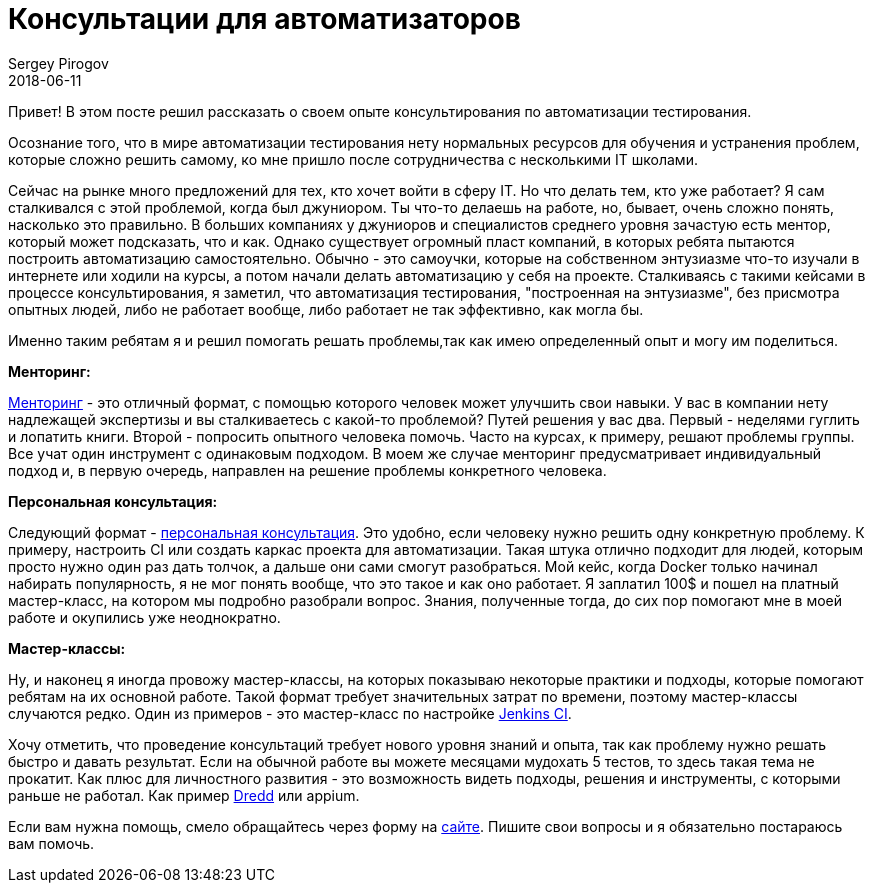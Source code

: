 = Консультации для автоматизаторов
Sergey Pirogov
2018-06-11
:jbake-type: post
:jbake-tags: Обучение
:jbake-summary: Про консультации

Привет! В этом посте решил рассказать о своем опыте консультирования по автоматизации тестирования.

Осознание того, что в  мире автоматизации тестирования нету нормальных ресурсов для обучения
и устранения проблем, которые сложно решить самому, ко мне пришло после сотрудничества с несколькими IT школами.

Сейчас на рынке много предложений для тех, кто хочет войти в сферу IT. Но что делать тем, кто уже работает?
Я сам сталкивался с этой проблемой, когда был джуниором. Ты что-то делаешь на работе, но, бывает, очень сложно понять,
насколько это правильно. В больших компаниях у джуниоров и специалистов среднего уровня зачастую есть
ментор, который может подсказать, что и как. Однако существует огромный пласт компаний, в которых ребята пытаются построить автоматизацию самостоятельно.
Обычно - это самоучки, которые на собственном энтузиазме что-то изучали в интернете или ходили на курсы, а потом начали делать автоматизацию у себя на проекте.
Сталкиваясь с такими кейсами в процессе консультирования, я заметил, что автоматизация тестирования, "построенная на энтузиазме",
без присмотра опытных людей, либо не работает вообще, либо работает не так эффективно, как могла бы.

Именно таким ребятам я и решил помогать решать проблемы,так как имею определенный опыт и могу им поделиться.

*Менторинг:*

https://spirogov.github.io/%D0%BE%D0%B1%D1%83%D1%87%D0%B5%D0%BD%D0%B8%D0%B5/2018/06/08/mentor.html[Менторинг] - это отличный формат, с помощью которого человек может улучшить свои навыки.
У вас в компании нету надлежащей экспертизы и вы сталкиваетесь с какой-то проблемой? Путей решения у вас два.
Первый - неделями гуглить и лопатить книги. Второй - попросить опытного человека помочь.
Часто на курсах, к примеру, решают проблемы группы. Все учат один инструмент с одинаковым подходом. В моем же случае
менторинг предусматривает индивидуальный подход и, в первую очередь, направлен на решение проблемы конкретного человека.

*Персональная консультация:*

Следующий формат - https://spirogov.github.io/%D0%BE%D0%B1%D1%83%D1%87%D0%B5%D0%BD%D0%B8%D0%B5/2016/06/08/consulting.html[персональная консультация].
Это удобно, если человеку нужно решить одну конкретную проблему.
К примеру, настроить CI или создать каркас проекта для автоматизации. Такая штука отлично подходит для людей,
которым просто нужно один раз дать толчок, а дальше они сами смогут разобраться. Мой кейс, когда Docker
только начинал набирать популярность, я не мог понять вообще, что это такое и как оно работает. Я заплатил 100$ и пошел на платный
мастер-класс, на котором мы подробно разобрали вопрос. Знания, полученные тогда, до сих пор помогают мне в моей работе и окупились уже неоднократно.

*Мастер-классы:*

Ну, и наконец я иногда провожу мастер-классы, на которых показываю некоторые практики и подходы, которые
помогают ребятам на их основной работе. Такой формат требует значительных затрат по времени, поэтому мастер-классы случаются редко.
Один из примеров - это мастер-класс по настройке https://www.patreon.com/posts/jenkins-master-18271646[Jenkins CI].

Хочу отметить, что проведение консультаций требует нового уровня знаний и опыта, так как проблему нужно
решать быстро и давать результат. Если на обычной работе вы можете месяцами мудохать 5 тестов, то здесь такая тема не прокатит.
Как плюс для личностного развития - это возможность видеть подходы, решения и инструменты, с которыми раньше не работал.
Как пример http://dredd.org/en/latest/[Dredd] или appium.

Если вам нужна помощь, смело обращайтесь через форму на https://spirogov.github.io/[сайте].
Пишите свои вопросы и я обязательно постараюсь вам помочь.









